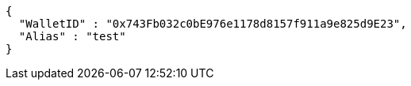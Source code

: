 [source,options="nowrap"]
----
{
  "WalletID" : "0x743Fb032c0bE976e1178d8157f911a9e825d9E23",
  "Alias" : "test"
}
----